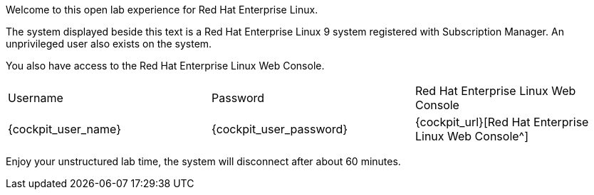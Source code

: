 Welcome to this open lab experience for Red Hat Enterprise Linux.

The system displayed beside this text is a Red Hat Enterprise Linux 9
system registered with Subscription Manager. An unprivileged user also
exists on the system.

You also have access to the Red Hat Enterprise Linux Web Console.

[cols="1,1,1"]
|===
|Username
|Password
|Red Hat Enterprise Linux Web Console

|{cockpit_user_name}
|{cockpit_user_password}
|{cockpit_url}[Red Hat Enterprise Linux Web Console^]

|===

Enjoy your unstructured lab time, the system will disconnect after about
60 minutes.
